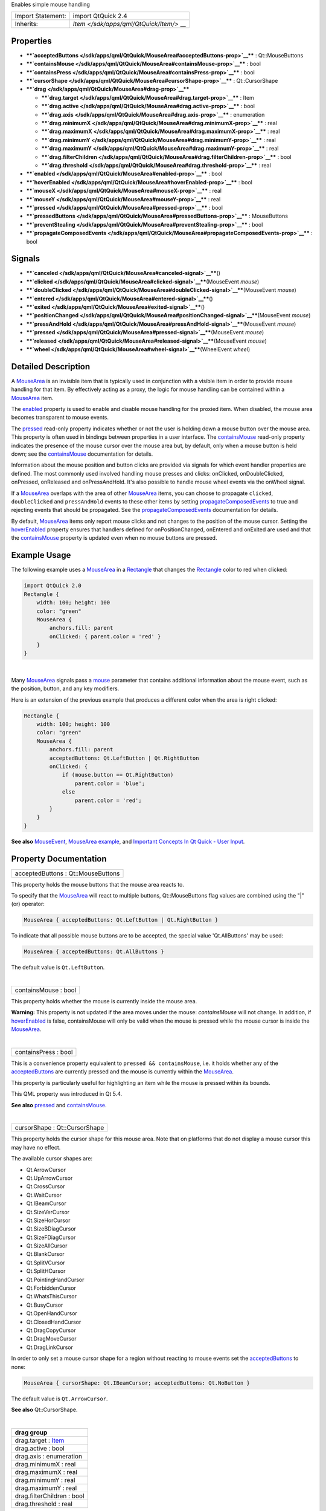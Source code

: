 Enables simple mouse handling

+--------------------------------------+--------------------------------------+
| Import Statement:                    | import QtQuick 2.4                   |
+--------------------------------------+--------------------------------------+
| Inherits:                            | `Item </sdk/apps/qml/QtQuick/Item/>` |
|                                      | __                                   |
+--------------------------------------+--------------------------------------+

Properties
----------

-  ****`acceptedButtons </sdk/apps/qml/QtQuick/MouseArea#acceptedButtons-prop>`__****
   : Qt::MouseButtons
-  ****`containsMouse </sdk/apps/qml/QtQuick/MouseArea#containsMouse-prop>`__****
   : bool
-  ****`containsPress </sdk/apps/qml/QtQuick/MouseArea#containsPress-prop>`__****
   : bool
-  ****`cursorShape </sdk/apps/qml/QtQuick/MouseArea#cursorShape-prop>`__****
   : Qt::CursorShape
-  ****`drag </sdk/apps/qml/QtQuick/MouseArea#drag-prop>`__****

   -  ****`drag.target </sdk/apps/qml/QtQuick/MouseArea#drag.target-prop>`__****
      : Item
   -  ****`drag.active </sdk/apps/qml/QtQuick/MouseArea#drag.active-prop>`__****
      : bool
   -  ****`drag.axis </sdk/apps/qml/QtQuick/MouseArea#drag.axis-prop>`__****
      : enumeration
   -  ****`drag.minimumX </sdk/apps/qml/QtQuick/MouseArea#drag.minimumX-prop>`__****
      : real
   -  ****`drag.maximumX </sdk/apps/qml/QtQuick/MouseArea#drag.maximumX-prop>`__****
      : real
   -  ****`drag.minimumY </sdk/apps/qml/QtQuick/MouseArea#drag.minimumY-prop>`__****
      : real
   -  ****`drag.maximumY </sdk/apps/qml/QtQuick/MouseArea#drag.maximumY-prop>`__****
      : real
   -  ****`drag.filterChildren </sdk/apps/qml/QtQuick/MouseArea#drag.filterChildren-prop>`__****
      : bool
   -  ****`drag.threshold </sdk/apps/qml/QtQuick/MouseArea#drag.threshold-prop>`__****
      : real

-  ****`enabled </sdk/apps/qml/QtQuick/MouseArea#enabled-prop>`__**** :
   bool
-  ****`hoverEnabled </sdk/apps/qml/QtQuick/MouseArea#hoverEnabled-prop>`__****
   : bool
-  ****`mouseX </sdk/apps/qml/QtQuick/MouseArea#mouseX-prop>`__**** :
   real
-  ****`mouseY </sdk/apps/qml/QtQuick/MouseArea#mouseY-prop>`__**** :
   real
-  ****`pressed </sdk/apps/qml/QtQuick/MouseArea#pressed-prop>`__**** :
   bool
-  ****`pressedButtons </sdk/apps/qml/QtQuick/MouseArea#pressedButtons-prop>`__****
   : MouseButtons
-  ****`preventStealing </sdk/apps/qml/QtQuick/MouseArea#preventStealing-prop>`__****
   : bool
-  ****`propagateComposedEvents </sdk/apps/qml/QtQuick/MouseArea#propagateComposedEvents-prop>`__****
   : bool

Signals
-------

-  ****`canceled </sdk/apps/qml/QtQuick/MouseArea#canceled-signal>`__****\ ()
-  ****`clicked </sdk/apps/qml/QtQuick/MouseArea#clicked-signal>`__****\ (MouseEvent
   *mouse*)
-  ****`doubleClicked </sdk/apps/qml/QtQuick/MouseArea#doubleClicked-signal>`__****\ (MouseEvent
   *mouse*)
-  ****`entered </sdk/apps/qml/QtQuick/MouseArea#entered-signal>`__****\ ()
-  ****`exited </sdk/apps/qml/QtQuick/MouseArea#exited-signal>`__****\ ()
-  ****`positionChanged </sdk/apps/qml/QtQuick/MouseArea#positionChanged-signal>`__****\ (MouseEvent
   *mouse*)
-  ****`pressAndHold </sdk/apps/qml/QtQuick/MouseArea#pressAndHold-signal>`__****\ (MouseEvent
   *mouse*)
-  ****`pressed </sdk/apps/qml/QtQuick/MouseArea#pressed-signal>`__****\ (MouseEvent
   *mouse*)
-  ****`released </sdk/apps/qml/QtQuick/MouseArea#released-signal>`__****\ (MouseEvent
   *mouse*)
-  ****`wheel </sdk/apps/qml/QtQuick/MouseArea#wheel-signal>`__****\ (WheelEvent
   *wheel*)

Detailed Description
--------------------

A `MouseArea </sdk/apps/qml/QtQuick/MouseArea/>`__ is an invisible item
that is typically used in conjunction with a visible item in order to
provide mouse handling for that item. By effectively acting as a proxy,
the logic for mouse handling can be contained within a
`MouseArea </sdk/apps/qml/QtQuick/MouseArea/>`__ item.

The `enabled </sdk/apps/qml/QtQuick/MouseArea#enabled-prop>`__ property
is used to enable and disable mouse handling for the proxied item. When
disabled, the mouse area becomes transparent to mouse events.

The `pressed </sdk/apps/qml/QtQuick/MouseArea#pressed-prop>`__ read-only
property indicates whether or not the user is holding down a mouse
button over the mouse area. This property is often used in bindings
between properties in a user interface. The
`containsMouse </sdk/apps/qml/QtQuick/MouseArea#containsMouse-prop>`__
read-only property indicates the presence of the mouse cursor over the
mouse area but, by default, only when a mouse button is held down; see
the
`containsMouse </sdk/apps/qml/QtQuick/MouseArea#containsMouse-prop>`__
documentation for details.

Information about the mouse position and button clicks are provided via
signals for which event handler properties are defined. The most
commonly used involved handling mouse presses and clicks: onClicked,
onDoubleClicked, onPressed, onReleased and onPressAndHold. It's also
possible to handle mouse wheel events via the onWheel signal.

If a `MouseArea </sdk/apps/qml/QtQuick/MouseArea/>`__ overlaps with the
area of other `MouseArea </sdk/apps/qml/QtQuick/MouseArea/>`__ items,
you can choose to propagate ``clicked``, ``doubleClicked`` and
``pressAndHold`` events to these other items by setting
`propagateComposedEvents </sdk/apps/qml/QtQuick/MouseArea#propagateComposedEvents-prop>`__
to true and rejecting events that should be propagated. See the
`propagateComposedEvents </sdk/apps/qml/QtQuick/MouseArea#propagateComposedEvents-prop>`__
documentation for details.

By default, `MouseArea </sdk/apps/qml/QtQuick/MouseArea/>`__ items only
report mouse clicks and not changes to the position of the mouse cursor.
Setting the
`hoverEnabled </sdk/apps/qml/QtQuick/MouseArea#hoverEnabled-prop>`__
property ensures that handlers defined for onPositionChanged, onEntered
and onExited are used and that the
`containsMouse </sdk/apps/qml/QtQuick/MouseArea#containsMouse-prop>`__
property is updated even when no mouse buttons are pressed.

Example Usage
-------------

|image0|

The following example uses a
`MouseArea </sdk/apps/qml/QtQuick/MouseArea/>`__ in a
`Rectangle </sdk/apps/qml/QtQuick/Rectangle/>`__ that changes the
`Rectangle </sdk/apps/qml/QtQuick/Rectangle/>`__ color to red when
clicked:

.. code:: qml

    import QtQuick 2.0
    Rectangle {
        width: 100; height: 100
        color: "green"
        MouseArea {
            anchors.fill: parent
            onClicked: { parent.color = 'red' }
        }
    }

| 

Many `MouseArea </sdk/apps/qml/QtQuick/MouseArea/>`__ signals pass a
`mouse </sdk/apps/qml/QtQuick/MouseEvent/>`__ parameter that contains
additional information about the mouse event, such as the position,
button, and any key modifiers.

Here is an extension of the previous example that produces a different
color when the area is right clicked:

.. code:: qml

    Rectangle {
        width: 100; height: 100
        color: "green"
        MouseArea {
            anchors.fill: parent
            acceptedButtons: Qt.LeftButton | Qt.RightButton
            onClicked: {
                if (mouse.button == Qt.RightButton)
                    parent.color = 'blue';
                else
                    parent.color = 'red';
            }
        }
    }

**See also** `MouseEvent </sdk/apps/qml/QtQuick/MouseEvent/>`__,
`MouseArea example </sdk/apps/qml/QtQuick/mousearea/>`__, and `Important
Concepts In Qt Quick - User
Input </sdk/apps/qml/QtQuick/qtquick-input-topic/>`__.

Property Documentation
----------------------

+--------------------------------------------------------------------------+
|        \ acceptedButtons : Qt::MouseButtons                              |
+--------------------------------------------------------------------------+

This property holds the mouse buttons that the mouse area reacts to.

To specify that the `MouseArea </sdk/apps/qml/QtQuick/MouseArea/>`__
will react to multiple buttons, Qt::MouseButtons flag values are
combined using the "\|" (or) operator:

.. code:: cpp

    MouseArea { acceptedButtons: Qt.LeftButton | Qt.RightButton }

To indicate that all possible mouse buttons are to be accepted, the
special value 'Qt.AllButtons' may be used:

.. code:: cpp

    MouseArea { acceptedButtons: Qt.AllButtons }

The default value is ``Qt.LeftButton``.

| 

+--------------------------------------------------------------------------+
|        \ containsMouse : bool                                            |
+--------------------------------------------------------------------------+

This property holds whether the mouse is currently inside the mouse
area.

**Warning:** This property is not updated if the area moves under the
mouse: *containsMouse* will not change. In addition, if
`hoverEnabled </sdk/apps/qml/QtQuick/MouseArea#hoverEnabled-prop>`__ is
false, containsMouse will only be valid when the mouse is pressed while
the mouse cursor is inside the
`MouseArea </sdk/apps/qml/QtQuick/MouseArea/>`__.

| 

+--------------------------------------------------------------------------+
|        \ containsPress : bool                                            |
+--------------------------------------------------------------------------+

This is a convenience property equivalent to
``pressed && containsMouse``, i.e. it holds whether any of the
`acceptedButtons </sdk/apps/qml/QtQuick/MouseArea#acceptedButtons-prop>`__
are currently pressed and the mouse is currently within the
`MouseArea </sdk/apps/qml/QtQuick/MouseArea/>`__.

This property is particularly useful for highlighting an item while the
mouse is pressed within its bounds.

This QML property was introduced in Qt 5.4.

**See also** `pressed </sdk/apps/qml/QtQuick/MouseArea#pressed-prop>`__
and
`containsMouse </sdk/apps/qml/QtQuick/MouseArea#containsMouse-prop>`__.

| 

+--------------------------------------------------------------------------+
|        \ cursorShape : Qt::CursorShape                                   |
+--------------------------------------------------------------------------+

This property holds the cursor shape for this mouse area. Note that on
platforms that do not display a mouse cursor this may have no effect.

The available cursor shapes are:

-  Qt.ArrowCursor
-  Qt.UpArrowCursor
-  Qt.CrossCursor
-  Qt.WaitCursor
-  Qt.IBeamCursor
-  Qt.SizeVerCursor
-  Qt.SizeHorCursor
-  Qt.SizeBDiagCursor
-  Qt.SizeFDiagCursor
-  Qt.SizeAllCursor
-  Qt.BlankCursor
-  Qt.SplitVCursor
-  Qt.SplitHCursor
-  Qt.PointingHandCursor
-  Qt.ForbiddenCursor
-  Qt.WhatsThisCursor
-  Qt.BusyCursor
-  Qt.OpenHandCursor
-  Qt.ClosedHandCursor
-  Qt.DragCopyCursor
-  Qt.DragMoveCursor
-  Qt.DragLinkCursor

In order to only set a mouse cursor shape for a region without reacting
to mouse events set the
`acceptedButtons </sdk/apps/qml/QtQuick/MouseArea#acceptedButtons-prop>`__
to none:

.. code:: cpp

    MouseArea { cursorShape: Qt.IBeamCursor; acceptedButtons: Qt.NoButton }

The default value is ``Qt.ArrowCursor``.

**See also** Qt::CursorShape.

| 

+--------------------------------------------------------------------------+
|        \ **drag group**                                                  |
+==========================================================================+
|        \ drag.target : `Item </sdk/apps/qml/QtQuick/Item/>`__            |
+--------------------------------------------------------------------------+
|        \ drag.active : bool                                              |
+--------------------------------------------------------------------------+
|        \ drag.axis : enumeration                                         |
+--------------------------------------------------------------------------+
|        \ drag.minimumX : real                                            |
+--------------------------------------------------------------------------+
|        \ drag.maximumX : real                                            |
+--------------------------------------------------------------------------+
|        \ drag.minimumY : real                                            |
+--------------------------------------------------------------------------+
|        \ drag.maximumY : real                                            |
+--------------------------------------------------------------------------+
|        \ drag.filterChildren : bool                                      |
+--------------------------------------------------------------------------+
|        \ drag.threshold : real                                           |
+--------------------------------------------------------------------------+

``drag`` provides a convenient way to make an item draggable.

-  ``drag.target`` specifies the id of the item to drag.
-  ``drag.active`` specifies if the target item is currently being
   dragged.
-  ``drag.axis`` specifies whether dragging can be done horizontally
   (``Drag.XAxis``), vertically (``Drag.YAxis``), or both
   (``Drag.XAndYAxis``)
-  ``drag.minimum`` and ``drag.maximum`` limit how far the target can be
   dragged along the corresponding axes.

The following example displays a
`Rectangle </sdk/apps/qml/QtQuick/Rectangle/>`__ that can be dragged
along the X-axis. The opacity of the rectangle is reduced when it is
dragged to the right.

.. code:: qml

    Rectangle {
        id: container
        width: 600; height: 200
        Rectangle {
            id: rect
            width: 50; height: 50
            color: "red"
            opacity: (600.0 - rect.x) / 600
            MouseArea {
                anchors.fill: parent
                drag.target: rect
                drag.axis: Drag.XAxis
                drag.minimumX: 0
                drag.maximumX: container.width - rect.width
            }
        }
    }

**Note:** Items cannot be dragged if they are anchored for the requested
``drag.axis``. For example, if ``anchors.left`` or ``anchors.right`` was
set for ``rect`` in the above example, it cannot be dragged along the
X-axis. This can be avoided by settng the anchor value to ``undefined``
in an `onPressed </sdk/apps/qml/QtQuick/MouseArea#pressed-prop>`__
handler.

If ``drag.filterChildren`` is set to true, a drag can override
descendant MouseAreas. This enables a parent
`MouseArea </sdk/apps/qml/QtQuick/MouseArea/>`__ to handle drags, for
example, while descendants handle clicks:

``drag.threshold`` determines the threshold in pixels of when the drag
operation should start. By default this is bound to a platform dependent
value. This property was added in Qt Quick 2.2.

If ``drag.smoothed`` is ``true``, the target will be moved only after
the drag operation has started. If set to ``false``, the target will be
moved straight to the current mouse position. By default, this property
is ``true``. This property was added in Qt Quick 2.4

.. code:: qml

    import QtQuick 2.0
    Rectangle {
        width: 480
        height: 320
        Rectangle {
            x: 30; y: 30
            width: 300; height: 240
            color: "lightsteelblue"
            MouseArea {
                anchors.fill: parent
                drag.target: parent;
                drag.axis: "XAxis"
                drag.minimumX: 30
                drag.maximumX: 150
                drag.filterChildren: true
                Rectangle {
                    color: "yellow"
                    x: 50; y : 50
                    width: 100; height: 100
                    MouseArea {
                        anchors.fill: parent
                        onClicked: console.log("Clicked")
                    }
                }
            }
        }
    }

| 

+--------------------------------------------------------------------------+
|        \ enabled : bool                                                  |
+--------------------------------------------------------------------------+

This property holds whether the item accepts mouse events.

**Note:** Due to historical reasons, this property is not equivalent to
Item.enabled. It only affects mouse events, and its effect does not
propagate to child items.

By default, this property is true.

| 

+--------------------------------------------------------------------------+
|        \ hoverEnabled : bool                                             |
+--------------------------------------------------------------------------+

This property holds whether hover events are handled.

By default, mouse events are only handled in response to a button event,
or when a button is pressed. Hover enables handling of all mouse events
even when no mouse button is pressed.

This property affects the
`containsMouse </sdk/apps/qml/QtQuick/MouseArea#containsMouse-prop>`__
property and the onEntered, onExited and onPositionChanged signals.

| 

+--------------------------------------------------------------------------+
|        \ mouseX : real                                                   |
+--------------------------------------------------------------------------+

These properties hold the coordinates of the mouse cursor.

If the
`hoverEnabled </sdk/apps/qml/QtQuick/MouseArea#hoverEnabled-prop>`__
property is false then these properties will only be valid while a
button is pressed, and will remain valid as long as the button is held
down even if the mouse is moved outside the area.

By default, this property is false.

If `hoverEnabled </sdk/apps/qml/QtQuick/MouseArea#hoverEnabled-prop>`__
is true then these properties will be valid when:

-  no button is pressed, but the mouse is within the
   `MouseArea </sdk/apps/qml/QtQuick/MouseArea/>`__
   (`containsMouse </sdk/apps/qml/QtQuick/MouseArea#containsMouse-prop>`__
   is true).
-  a button is pressed and held, even if it has since moved out of the
   area.

The coordinates are relative to the
`MouseArea </sdk/apps/qml/QtQuick/MouseArea/>`__.

| 

+--------------------------------------------------------------------------+
|        \ mouseY : real                                                   |
+--------------------------------------------------------------------------+

These properties hold the coordinates of the mouse cursor.

If the
`hoverEnabled </sdk/apps/qml/QtQuick/MouseArea#hoverEnabled-prop>`__
property is false then these properties will only be valid while a
button is pressed, and will remain valid as long as the button is held
down even if the mouse is moved outside the area.

By default, this property is false.

If `hoverEnabled </sdk/apps/qml/QtQuick/MouseArea#hoverEnabled-prop>`__
is true then these properties will be valid when:

-  no button is pressed, but the mouse is within the
   `MouseArea </sdk/apps/qml/QtQuick/MouseArea/>`__
   (`containsMouse </sdk/apps/qml/QtQuick/MouseArea#containsMouse-prop>`__
   is true).
-  a button is pressed and held, even if it has since moved out of the
   area.

The coordinates are relative to the
`MouseArea </sdk/apps/qml/QtQuick/MouseArea/>`__.

| 

+--------------------------------------------------------------------------+
|        \ pressed : bool                                                  |
+--------------------------------------------------------------------------+

This property holds whether any of the
`acceptedButtons </sdk/apps/qml/QtQuick/MouseArea#acceptedButtons-prop>`__
are currently pressed.

| 

+--------------------------------------------------------------------------+
|        \ pressedButtons : MouseButtons                                   |
+--------------------------------------------------------------------------+

This property holds the mouse buttons currently pressed.

It contains a bitwise combination of:

-  Qt.LeftButton
-  Qt.RightButton
-  Qt.MiddleButton

The code below displays "right" when the right mouse buttons is pressed:

.. code:: qml

    Text {
        text: mouseArea.pressedButtons & Qt.RightButton ? "right" : ""
        horizontalAlignment: Text.AlignHCenter
        verticalAlignment: Text.AlignVCenter
        MouseArea {
            id: mouseArea
            anchors.fill: parent
            acceptedButtons: Qt.LeftButton | Qt.RightButton
        }
    }

**Note:** this property only handles buttons specified in
`acceptedButtons </sdk/apps/qml/QtQuick/MouseArea#acceptedButtons-prop>`__.

**See also**
`acceptedButtons </sdk/apps/qml/QtQuick/MouseArea#acceptedButtons-prop>`__.

| 

+--------------------------------------------------------------------------+
|        \ preventStealing : bool                                          |
+--------------------------------------------------------------------------+

This property holds whether the mouse events may be stolen from this
`MouseArea </sdk/apps/qml/QtQuick/MouseArea/>`__.

If a `MouseArea </sdk/apps/qml/QtQuick/MouseArea/>`__ is placed within
an item that filters child mouse events, such as Flickable, the mouse
events may be stolen from the
`MouseArea </sdk/apps/qml/QtQuick/MouseArea/>`__ if a gesture is
recognized by the parent item, e.g. a flick gesture. If preventStealing
is set to true, no item will steal the mouse events.

Note that setting preventStealing to true once an item has started
stealing events will have no effect until the next press event.

By default this property is false.

| 

+--------------------------------------------------------------------------+
|        \ propagateComposedEvents : bool                                  |
+--------------------------------------------------------------------------+

This property holds whether composed mouse events will automatically
propagate to other MouseAreas that overlap with this
`MouseArea </sdk/apps/qml/QtQuick/MouseArea/>`__ but are lower in the
visual stacking order. By default, this property is false.

`MouseArea </sdk/apps/qml/QtQuick/MouseArea/>`__ contains several
composed events: ``clicked``, ``doubleClicked`` and ``pressAndHold``.
These are composed of basic mouse events, like ``pressed``, and can be
propagated differently in comparison to basic events.

If propagateComposedEvents is set to true, then composed events will be
automatically propagated to other MouseAreas in the same location in the
scene. Each event is propagated to the next
`enabled </sdk/apps/qml/QtQuick/MouseArea#enabled-prop>`__
`MouseArea </sdk/apps/qml/QtQuick/MouseArea/>`__ beneath it in the
stacking order, propagating down this visual hierarchy until a
`MouseArea </sdk/apps/qml/QtQuick/MouseArea/>`__ accepts the event.
Unlike ``pressed`` events, composed events will not be automatically
accepted if no handler is present.

For example, below is a yellow
`Rectangle </sdk/apps/qml/QtQuick/Rectangle/>`__ that contains a blue
`Rectangle </sdk/apps/qml/QtQuick/Rectangle/>`__. The blue rectangle is
the top-most item in the hierarchy of the visual stacking order; it will
visually rendered above the yellow rectangle. Since the blue rectangle
sets propagateComposedEvents to true, and also sets
`MouseEvent::accepted </sdk/apps/qml/QtQuick/MouseEvent#accepted-prop>`__
to false for all received ``clicked`` events, any ``clicked`` events it
receives are propagated to the
`MouseArea </sdk/apps/qml/QtQuick/MouseArea/>`__ of the yellow rectangle
beneath it.

.. code:: qml

    import QtQuick 2.0
    Rectangle {
        color: "yellow"
        width: 100; height: 100
        MouseArea {
            anchors.fill: parent
            onClicked: console.log("clicked yellow")
        }
        Rectangle {
            color: "blue"
            width: 50; height: 50
            MouseArea {
                anchors.fill: parent
                propagateComposedEvents: true
                onClicked: {
                    console.log("clicked blue")
                    mouse.accepted = false
                }
            }
        }
    }

Clicking on the blue rectangle will cause the ``onClicked`` handler of
its child `MouseArea </sdk/apps/qml/QtQuick/MouseArea/>`__ to be
invoked; the event will then be propagated to the
`MouseArea </sdk/apps/qml/QtQuick/MouseArea/>`__ of the yellow
rectangle, causing its own ``onClicked`` handler to be invoked.

This property greatly simplifies the usecase of when you want to have
overlapping MouseAreas handling the composed events together. For
example: if you want one
`MouseArea </sdk/apps/qml/QtQuick/MouseArea/>`__ to handle ``clicked``
signals and the other to handle ``pressAndHold``, or if you want one
`MouseArea </sdk/apps/qml/QtQuick/MouseArea/>`__ to handle ``clicked``
most of the time, but pass it through when certain conditions are met.

| 

Signal Documentation
--------------------

+--------------------------------------------------------------------------+
|        \ canceled()                                                      |
+--------------------------------------------------------------------------+

This signal is emitted when mouse events have been canceled, either
because an event was not accepted, or because another item stole the
mouse event handling.

This signal is for advanced use: it is useful when there is more than
one `MouseArea </sdk/apps/qml/QtQuick/MouseArea/>`__ that is handling
input, or when there is a
`MouseArea </sdk/apps/qml/QtQuick/MouseArea/>`__ inside a
`Flickable </sdk/apps/qml/QtQuick/touchinteraction#flickable>`__. In the
latter case, if you execute some logic in the ``onPressed`` signal
handler and then start dragging, the
`Flickable </sdk/apps/qml/QtQuick/touchinteraction#flickable>`__ will
steal the mouse handling from the
`MouseArea </sdk/apps/qml/QtQuick/MouseArea/>`__. In these cases, to
reset the logic when the
`MouseArea </sdk/apps/qml/QtQuick/MouseArea/>`__ has lost the mouse
handling to the
`Flickable </sdk/apps/qml/QtQuick/touchinteraction#flickable>`__,
``canceled`` should be handled in addition to
`released </sdk/apps/qml/QtQuick/MouseArea#released-signal>`__.

The corresponding handler is ``onCanceled``.

| 

+--------------------------------------------------------------------------+
|        \ clicked(`MouseEvent </sdk/apps/qml/QtQuick/MouseEvent/>`__      |
| *mouse*)                                                                 |
+--------------------------------------------------------------------------+

This signal is emitted when there is a click. A click is defined as a
press followed by a release, both inside the
`MouseArea </sdk/apps/qml/QtQuick/MouseArea/>`__ (pressing, moving
outside the `MouseArea </sdk/apps/qml/QtQuick/MouseArea/>`__, and then
moving back inside and releasing is also considered a click).

The `mouse </sdk/apps/qml/QtQuick/MouseEvent/>`__ parameter provides
information about the click, including the x and y position of the
release of the click, and whether the click was held.

When handling this signal, changing the
`accepted </sdk/apps/qml/QtQuick/MouseEvent#accepted-prop>`__ property
of the *mouse* parameter has no effect.

The corresponding handler is ``onClicked``.

| 

+--------------------------------------------------------------------------+
|        \ doubleClicked(`MouseEvent </sdk/apps/qml/QtQuick/MouseEvent/>`_ |
| _                                                                        |
| *mouse*)                                                                 |
+--------------------------------------------------------------------------+

This signal is emitted when there is a double-click (a press followed by
a release followed by a press). The
`mouse </sdk/apps/qml/QtQuick/MouseEvent/>`__ parameter provides
information about the click, including the x and y position of the
release of the click, and whether the click was held.

When handling this signal, if the
`accepted </sdk/apps/qml/QtQuick/MouseEvent#accepted-prop>`__ property
of the *mouse* parameter is set to false, the pressed/released/clicked
signals will be emitted for the second click; otherwise they are
suppressed. The ``accepted`` property defaults to true.

The corresponding handler is ``onDoubleClicked``.

| 

+--------------------------------------------------------------------------+
|        \ entered()                                                       |
+--------------------------------------------------------------------------+

This signal is emitted when the mouse enters the mouse area.

By default this signal is only emitted if a button is currently pressed.
Set `hoverEnabled </sdk/apps/qml/QtQuick/MouseArea#hoverEnabled-prop>`__
to true to emit this signal even when no mouse button is pressed.

The corresponding handler is ``onEntered``.

**See also**
`hoverEnabled </sdk/apps/qml/QtQuick/MouseArea#hoverEnabled-prop>`__.

| 

+--------------------------------------------------------------------------+
|        \ exited()                                                        |
+--------------------------------------------------------------------------+

This signal is emitted when the mouse exits the mouse area.

By default this signal is only emitted if a button is currently pressed.
Set `hoverEnabled </sdk/apps/qml/QtQuick/MouseArea#hoverEnabled-prop>`__
to true to emit this signal even when no mouse button is pressed.

The example below shows a fairly typical relationship between two
MouseAreas, with ``mouseArea2`` on top of ``mouseArea1``. Moving the
mouse into ``mouseArea2`` from ``mouseArea1`` will cause ``mouseArea1``
to emit the ``exited`` signal.

.. code:: qml

    Rectangle {
        width: 400; height: 400
        MouseArea {
            id: mouseArea1
            anchors.fill: parent
            hoverEnabled: true
        }
        MouseArea {
            id: mouseArea2
            width: 100; height: 100
            anchors.centerIn: parent
            hoverEnabled: true
        }
    }

If instead you give the two MouseAreas a parent-child relationship,
moving the mouse into ``mouseArea2`` from ``mouseArea1`` will **not**
cause ``mouseArea1`` to emit ``exited``. Instead, they will both be
considered to be simultaneously hovered.

The corresponding handler is ``onExited``.

**See also**
`hoverEnabled </sdk/apps/qml/QtQuick/MouseArea#hoverEnabled-prop>`__.

| 

+--------------------------------------------------------------------------+
|        \ positionChanged(`MouseEvent </sdk/apps/qml/QtQuick/MouseEvent/> |
| `__                                                                      |
| *mouse*)                                                                 |
+--------------------------------------------------------------------------+

This signal is emitted when the mouse position changes.

The `mouse </sdk/apps/qml/QtQuick/MouseEvent/>`__ parameter provides
information about the mouse, including the x and y position, and any
buttons currently pressed.

By default this signal is only emitted if a button is currently pressed.
Set `hoverEnabled </sdk/apps/qml/QtQuick/MouseArea#hoverEnabled-prop>`__
to true to emit this signal even when no mouse button is pressed.

When handling this signal, changing the
`accepted </sdk/apps/qml/QtQuick/MouseEvent#accepted-prop>`__ property
of the *mouse* parameter has no effect.

The corresponding handler is ``onPositionChanged``.

| 

+--------------------------------------------------------------------------+
|        \ pressAndHold(`MouseEvent </sdk/apps/qml/QtQuick/MouseEvent/>`__ |
| *mouse*)                                                                 |
+--------------------------------------------------------------------------+

This signal is emitted when there is a long press (currently 800ms). The
`mouse </sdk/apps/qml/QtQuick/MouseEvent/>`__ parameter provides
information about the press, including the x and y position of the
press, and which button is pressed.

When handling this signal, changing the
`accepted </sdk/apps/qml/QtQuick/MouseEvent#accepted-prop>`__ property
of the *mouse* parameter has no effect.

The corresponding handler is ``onPressAndHold``.

| 

+--------------------------------------------------------------------------+
|        \ pressed(`MouseEvent </sdk/apps/qml/QtQuick/MouseEvent/>`__      |
| *mouse*)                                                                 |
+--------------------------------------------------------------------------+

This signal is emitted when there is a press. The
`mouse </sdk/apps/qml/QtQuick/MouseEvent/>`__ parameter provides
information about the press, including the x and y position and which
button was pressed.

When handling this signal, use the
`accepted </sdk/apps/qml/QtQuick/MouseEvent#accepted-prop>`__ property
of the *mouse* parameter to control whether this
`MouseArea </sdk/apps/qml/QtQuick/MouseArea/>`__ handles the press and
all future mouse events until release. The default is to accept the
event and not allow other MouseAreas beneath this one to handle the
event. If *accepted* is set to false, no further events will be sent to
this `MouseArea </sdk/apps/qml/QtQuick/MouseArea/>`__ until the button
is next pressed.

The corresponding handler is ``onPressed``.

| 

+--------------------------------------------------------------------------+
|        \ released(`MouseEvent </sdk/apps/qml/QtQuick/MouseEvent/>`__     |
| *mouse*)                                                                 |
+--------------------------------------------------------------------------+

This signal is emitted when there is a release. The
`mouse </sdk/apps/qml/QtQuick/MouseEvent/>`__ parameter provides
information about the click, including the x and y position of the
release of the click, and whether the click was held.

When handling this signal, changing the
`accepted </sdk/apps/qml/QtQuick/MouseEvent#accepted-prop>`__ property
of the *mouse* parameter has no effect.

The corresponding handler is ``onReleased``.

**See also**
`canceled </sdk/apps/qml/QtQuick/MouseArea#canceled-signal>`__.

| 

+--------------------------------------------------------------------------+
|        \ wheel(`WheelEvent </sdk/apps/qml/QtQuick/WheelEvent/>`__        |
| *wheel*)                                                                 |
+--------------------------------------------------------------------------+

This signal is emitted in response to both mouse wheel and trackpad
scroll gestures.

The `wheel </sdk/apps/qml/QtQuick/WheelEvent/>`__ parameter provides
information about the event, including the x and y position, any buttons
currently pressed, and information about the wheel movement, including
angleDelta and pixelDelta.

The corresponding handler is ``onWheel``.

| 

.. |image0| image:: /media/sdk/apps/qml/QtQuick/MouseArea/images/qml-mousearea-snippet.png

